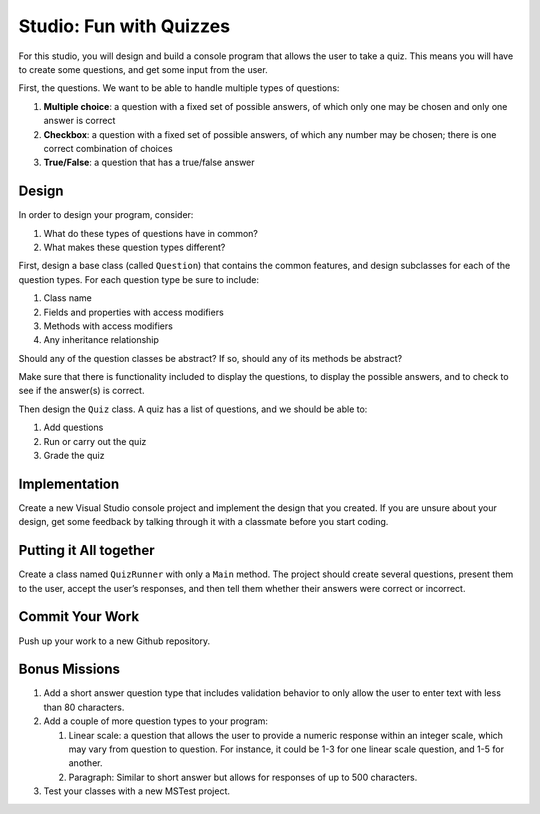 .. _inheritance-studio:

Studio: Fun with Quizzes
========================

For this studio, you will design and build a console program that allows
the user to take a quiz. This means you will have to create some
questions, and get some input from the user.

First, the questions. We want to be able to handle multiple types of
questions:

#. **Multiple choice**: a question with a fixed set of possible answers, of which only one may be chosen and only one answer is correct
#. **Checkbox**: a question with a fixed set of possible answers, of which any number may be chosen; there is one correct combination of choices
#. **True/False**: a question that has a true/false answer

Design
------

In order to design your program, consider:

#. What do these types of questions have in common?
#. What makes these question types different?

First, design a base class (called ``Question``) that contains the common features, and
design subclasses for each of the question types. For each question type
be sure to include: 

#. Class name
#. Fields and properties with access modifiers
#. Methods with access modifiers
#. Any inheritance relationship

Should any of the question classes be abstract? If so, should any of its
methods be abstract?

Make sure that there is functionality included to display the questions,
to display the possible answers, and to check to see if the answer(s) is
correct.

Then design the ``Quiz`` class. A quiz has a list of questions, and we
should be able to: 

#. Add questions
#. Run or carry out the quiz
#. Grade the quiz

Implementation
--------------

Create a new Visual Studio console project and implement the design that you created.
If you are unsure about your design, get some feedback by talking through it with a classmate 
before you start coding.

Putting it All together
-----------------------

Create a class named ``QuizRunner`` with only a ``Main`` method. The project should
create several questions, present them to the user, accept the user’s
responses, and then tell them whether their answers were correct or
incorrect.

Commit Your Work
----------------

Push up your work to a new Github repository. 

Bonus Missions
--------------

#. Add a short answer question type that includes validation behavior to
   only allow the user to enter text with less than 80 characters.
#. Add a couple of more question types to your program:

   #. Linear scale: a question that allows the user to provide a numeric
      response within an integer scale, which may vary from question to
      question. For instance, it could be 1-3 for one linear scale
      question, and 1-5 for another.
   #. Paragraph: Similar to short answer but allows for responses of up
      to 500 characters.

#. Test your classes with a new MSTest project. 

